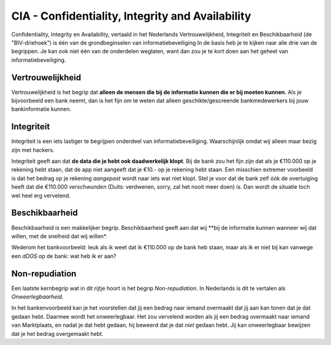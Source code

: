 
=================================================
CIA - Confidentiality, Integrity and Availability
=================================================

Confidentiality, Integrity en Availability, vertaald in het Nederlands Vertrouwelijkheid, Integriteit en Beschikbaarheid (de "BIV-driehoek") is één van de grondbeginselen van informatiebeveiliging
In de basis heb je te kijken naar alle drie van de begrippen. Je kan ook niet één van de onderdelen weglaten, want dan zou je te kort doen aan het geheel van informatiebeveiliging.

Vertrouwelijkheid
-------------------------------------

Vertrouwelijkheid is het begrip dat **alleen de mensen die bij de informatie kunnen die er bij moeten kunnen**.
Als je bijvoorbeeld een bank neemt, dan is het fijn om te weten dat alleen geschikte/gescreende bankmedewerkers bij jouw bankinformatie kunnen. 

Integriteit
-------------------------------------
Integriteit is een iets lastiger te begrijpen onderdeel van informatiebeveiliging. Waarschijnlijk omdat *wij* alleen maar bezig zijn met hackers.

Integriteit geeft aan dat **de data die je hebt ook daadwerkelijk klopt**. Bij de bank zou het fijn zijn dat als je €110.000 op je rekening hebt staan, dat de app niet aangeeft dat je €10.- op je rekening hebt staan.
Een misschien extremer voorbeeld is dat het bedrag op je rekening *aangepast* wordt naar iets wat niet klopt. Stel je voor dat de bank zelf óók de overtuiging heeft dat die €110.000 *verschwunden* (Duits: verdwenen, sorry, zal het nooit meer doen) is. Dan wordt de situatie toch wel heel erg vervelend.

Beschikbaarheid
-------------------------------------
Beschikbaarheid is een makkelijker begrip. Beschikbaarheid geeft aan dat wij **bij de informatie kunnen wanneer wij dat willen, met de snelheid dat wij willen*. 

Wederom het bankvoorbeeld: leuk als ik weet dat ik €110.000 op de bank heb staan, maar als ik er niet bij kan vanwege een *dDOS* op de bank: wat heb ik er aan?

.. image:: images/voorbeeld_beschikbaarheid_ideal.png

Non-repudiation
-------------------------------------

Een laatste kernbegrip wat in dit rijtje hoort is het begrip *Non-repudiation*. In Nederlands is dit te vertalen als *Onweerlegbaarheid*.

In het bankenvoorbeeld kan je het voorstellen dat jij een bedrag naar iemand overmaakt dat jij aan kan tonen dat je dat gedaan hebt. Daarmee wordt het onweerlegbaar. Het zou vervelend worden als jij een bedrag overmaakt naar iemand van Marktplaats, en nadat je dat hebt gedaan, hij beweerd dat je dat *niet* gedaan hebt. Jij kan onweerlegbaar bewijzen dat je het bedrag overgemaakt hebt.